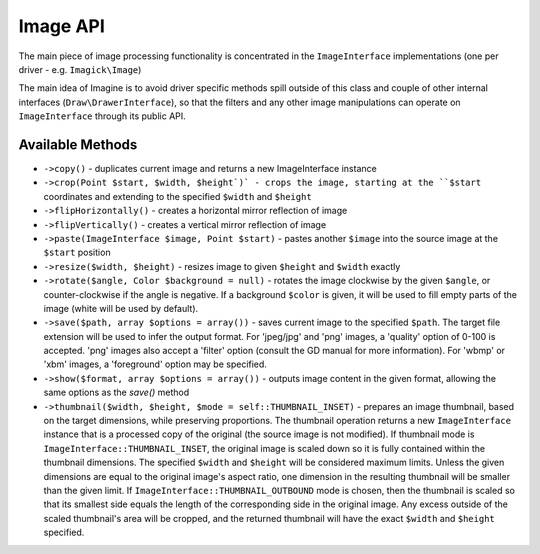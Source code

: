 Image API
=========

The main piece of image processing functionality is concentrated in the ``ImageInterface`` implementations (one per driver - e.g. ``Imagick\Image``)

The main idea of Imagine is to avoid driver specific methods spill outside of this class and couple of other internal interfaces (``Draw\DrawerInterface``), so that the filters and any other image manipulations can operate on ``ImageInterface`` through its public API.

Available Methods
-----------------

* ``->copy()`` - duplicates current image and returns a new ImageInterface instance

* ``->crop(Point $start, $width, $height`)` - crops the image, starting at the ``$start`` coordinates and extending to the specified ``$width`` and ``$height``

* ``->flipHorizontally()`` - creates a horizontal mirror reflection of image

* ``->flipVertically()`` - creates a vertical mirror reflection of image

* ``->paste(ImageInterface $image, Point $start)`` - pastes another ``$image`` into the source image at the ``$start`` position

* ``->resize($width, $height)`` - resizes image to given ``$height`` and ``$width`` exactly

* ``->rotate($angle, Color $background = null)`` - rotates the image clockwise by the given ``$angle``, or counter-clockwise if the angle is negative. If a background ``$color`` is given, it will be used to fill empty parts of the image (white will be used by default).

* ``->save($path, array $options = array())`` - saves current image to the specified ``$path``. The target file extension will be used to infer the output format. For 'jpeg/jpg' and 'png' images, a 'quality' option of 0-100 is accepted. 'png' images also accept a 'filter' option (consult the GD manual for more information). For 'wbmp' or 'xbm' images, a 'foreground' option may be specified.

* ``->show($format, array $options = array())`` - outputs image content in the given format, allowing the same options as the `save()` method

* ``->thumbnail($width, $height, $mode = self::THUMBNAIL_INSET)`` - prepares an image thumbnail, based on the target dimensions, while preserving proportions. The thumbnail operation returns a new ``ImageInterface`` instance that is a processed copy of the original (the source image is not modified). If thumbnail mode is ``ImageInterface::THUMBNAIL_INSET``, the original image is scaled down so it is fully contained within the thumbnail dimensions. The specified ``$width`` and ``$height`` will be considered maximum limits. Unless the given dimensions are equal to the original image's aspect ratio, one dimension in the resulting thumbnail will be smaller than the given limit. If ``ImageInterface::THUMBNAIL_OUTBOUND`` mode is chosen, then the thumbnail is scaled so that its smallest side equals the length of the corresponding side in the original image. Any excess outside of the scaled thumbnail's area will be cropped, and the returned thumbnail will have the exact ``$width`` and ``$height`` specified.

